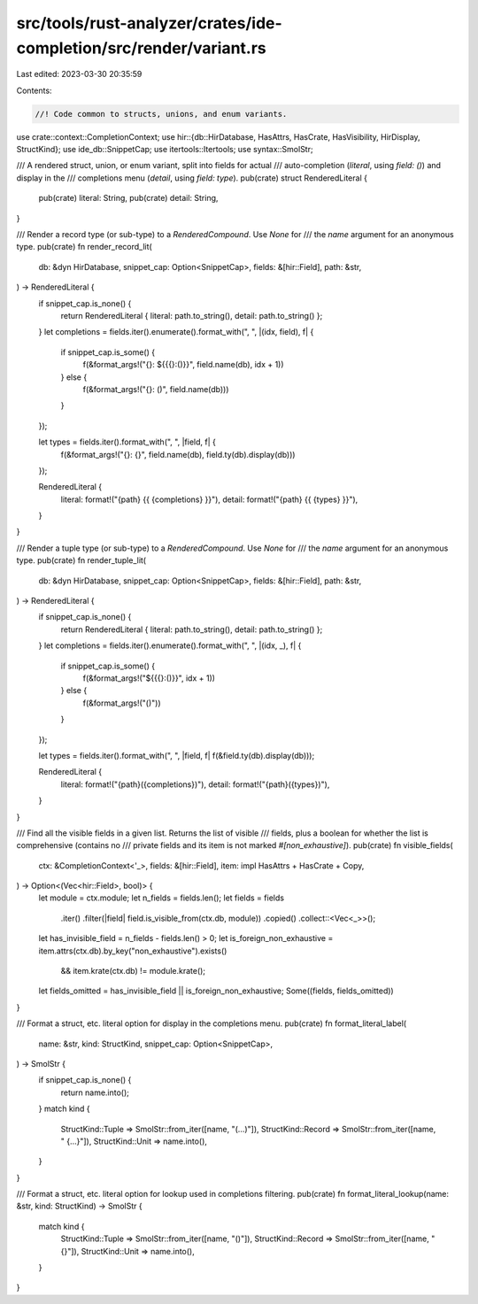 src/tools/rust-analyzer/crates/ide-completion/src/render/variant.rs
===================================================================

Last edited: 2023-03-30 20:35:59

Contents:

.. code-block:: rs

    //! Code common to structs, unions, and enum variants.

use crate::context::CompletionContext;
use hir::{db::HirDatabase, HasAttrs, HasCrate, HasVisibility, HirDisplay, StructKind};
use ide_db::SnippetCap;
use itertools::Itertools;
use syntax::SmolStr;

/// A rendered struct, union, or enum variant, split into fields for actual
/// auto-completion (`literal`, using `field: ()`) and display in the
/// completions menu (`detail`, using `field: type`).
pub(crate) struct RenderedLiteral {
    pub(crate) literal: String,
    pub(crate) detail: String,
}

/// Render a record type (or sub-type) to a `RenderedCompound`. Use `None` for
/// the `name` argument for an anonymous type.
pub(crate) fn render_record_lit(
    db: &dyn HirDatabase,
    snippet_cap: Option<SnippetCap>,
    fields: &[hir::Field],
    path: &str,
) -> RenderedLiteral {
    if snippet_cap.is_none() {
        return RenderedLiteral { literal: path.to_string(), detail: path.to_string() };
    }
    let completions = fields.iter().enumerate().format_with(", ", |(idx, field), f| {
        if snippet_cap.is_some() {
            f(&format_args!("{}: ${{{}:()}}", field.name(db), idx + 1))
        } else {
            f(&format_args!("{}: ()", field.name(db)))
        }
    });

    let types = fields.iter().format_with(", ", |field, f| {
        f(&format_args!("{}: {}", field.name(db), field.ty(db).display(db)))
    });

    RenderedLiteral {
        literal: format!("{path} {{ {completions} }}"),
        detail: format!("{path} {{ {types} }}"),
    }
}

/// Render a tuple type (or sub-type) to a `RenderedCompound`. Use `None` for
/// the `name` argument for an anonymous type.
pub(crate) fn render_tuple_lit(
    db: &dyn HirDatabase,
    snippet_cap: Option<SnippetCap>,
    fields: &[hir::Field],
    path: &str,
) -> RenderedLiteral {
    if snippet_cap.is_none() {
        return RenderedLiteral { literal: path.to_string(), detail: path.to_string() };
    }
    let completions = fields.iter().enumerate().format_with(", ", |(idx, _), f| {
        if snippet_cap.is_some() {
            f(&format_args!("${{{}:()}}", idx + 1))
        } else {
            f(&format_args!("()"))
        }
    });

    let types = fields.iter().format_with(", ", |field, f| f(&field.ty(db).display(db)));

    RenderedLiteral {
        literal: format!("{path}({completions})"),
        detail: format!("{path}({types})"),
    }
}

/// Find all the visible fields in a given list. Returns the list of visible
/// fields, plus a boolean for whether the list is comprehensive (contains no
/// private fields and its item is not marked `#[non_exhaustive]`).
pub(crate) fn visible_fields(
    ctx: &CompletionContext<'_>,
    fields: &[hir::Field],
    item: impl HasAttrs + HasCrate + Copy,
) -> Option<(Vec<hir::Field>, bool)> {
    let module = ctx.module;
    let n_fields = fields.len();
    let fields = fields
        .iter()
        .filter(|field| field.is_visible_from(ctx.db, module))
        .copied()
        .collect::<Vec<_>>();
    let has_invisible_field = n_fields - fields.len() > 0;
    let is_foreign_non_exhaustive = item.attrs(ctx.db).by_key("non_exhaustive").exists()
        && item.krate(ctx.db) != module.krate();
    let fields_omitted = has_invisible_field || is_foreign_non_exhaustive;
    Some((fields, fields_omitted))
}

/// Format a struct, etc. literal option for display in the completions menu.
pub(crate) fn format_literal_label(
    name: &str,
    kind: StructKind,
    snippet_cap: Option<SnippetCap>,
) -> SmolStr {
    if snippet_cap.is_none() {
        return name.into();
    }
    match kind {
        StructKind::Tuple => SmolStr::from_iter([name, "(…)"]),
        StructKind::Record => SmolStr::from_iter([name, " {…}"]),
        StructKind::Unit => name.into(),
    }
}

/// Format a struct, etc. literal option for lookup used in completions filtering.
pub(crate) fn format_literal_lookup(name: &str, kind: StructKind) -> SmolStr {
    match kind {
        StructKind::Tuple => SmolStr::from_iter([name, "()"]),
        StructKind::Record => SmolStr::from_iter([name, "{}"]),
        StructKind::Unit => name.into(),
    }
}


